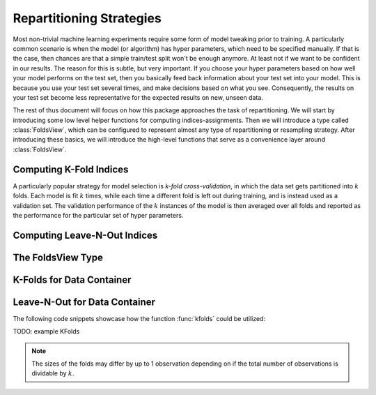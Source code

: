 .. Folds and Resampling Strategies

.. _folds:

Repartitioning Strategies
================================

Most non-trivial machine learning experiments require some form
of model tweaking prior to training. A particularly common
scenario is when the model (or algorithm) has hyper parameters,
which need to be specified manually. If that is the case, then
chances are that a simple train/test split won't be enough
anymore. At least not if we want to be confident in our results.
The reason for this is subtle, but very important. If you choose
your hyper parameters based on how well your model performs on
the test set, then you basically feed back information about your
test set into your model. This is because you use your test set
several times, and make decisions based on what you see.
Consequently, the results on your test set become less
representative for the expected results on new, unseen data.

The rest of thus document will focus on how this package
approaches the task of repartitioning. We will start by
introducing some low level helper functions for computing
indices-assignments. Then we will introduce a type called
:class:`FoldsView`, which can be configured to represent almost
any type of repartitioning or resampling strategy. After
introducing these basics, we will introduce the high-level
functions that serve as a convenience layer around
:class:`FoldsView`.

Computing K-Fold Indices
--------------------------

A particularly popular strategy for model selection is *k-fold
cross-validation*, in which the data set gets partitioned into
:math:`k` folds. Each model is fit :math:`k` times, while each
time a different fold is left out during training, and is instead
used as a validation set. The validation performance of the
:math:`k` instances of the model is then averaged over all folds
and reported as the performance for the particular set of
hyper parameters.

Computing Leave-N-Out Indices
--------------------------------

The FoldsView Type
-----------------------

K-Folds for Data Container
-----------------------------

Leave-N-Out for Data Container
--------------------------------

The following code snippets showcase how the function
:func:`kfolds` could be utilized:

TODO: example KFolds

.. note:: The sizes of the folds may differ by up to 1
   observation depending on if the total number of observations
   is dividable by :math:`k`.

